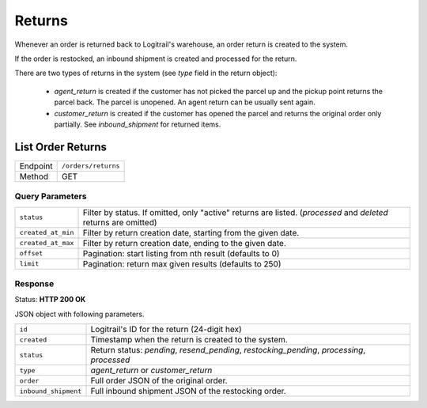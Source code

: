 Returns
*******

Whenever an order is returned back to Logitrail's warehouse, an order return is created to the system.

If the order is restocked, an inbound shipment is created and processed for the return.

There are two types of returns in the system (see `type` field in the return object):

 * `agent_return` is created if the customer has not picked the parcel up and the pickup point returns
   the parcel back. The parcel is unopened. An agent return can be usually sent again.
 * `customer_return` is created if the customer has opened the parcel and returns the original order only
   partially. See `inbound_shipment` for returned items.

List Order Returns
==================

+---------------+--------------------------------------------------------+
| Endpoint      | ``/orders/returns``                                    |
+---------------+--------------------------------------------------------+
| Method        | GET                                                    |
+---------------+--------------------------------------------------------+

Query Parameters
----------------

+----------------------+----------------------------------------------------------------------+
| ``status``           | Filter by status. If omitted, only "active" returns are listed.      |
|                      | (`processed` and `deleted` returns are omitted)                      |
+----------------------+----------------------------------------------------------------------+
| ``created_at_min``   | Filter by return creation date, starting from the given date.        |
+----------------------+----------------------------------------------------------------------+
| ``created_at_max``   | Filter by return creation date, ending to the given date.            |
+----------------------+----------------------------------------------------------------------+
| ``offset``           | Pagination: start listing from nth result (defaults to 0)            |
+----------------------+----------------------------------------------------------------------+
| ``limit``            | Pagination: return max given results (defaults to 250)               |
+----------------------+----------------------------------------------------------------------+

Response
--------

Status: **HTTP 200 OK**

JSON object with following parameters.

+----------------------+----------------------------------------------------------------------+
| ``id``               | Logitrail's ID for the return (24-digit hex)                         |
+----------------------+----------------------------------------------------------------------+
| ``created``          | Timestamp when the return is created to the system.                  |
+----------------------+----------------------------------------------------------------------+
| ``status``           | Return status: `pending`, `resend_pending`, `restocking_pending`,    |
|                      | `processing`, `processed`                                            |
+----------------------+----------------------------------------------------------------------+
| ``type``             | `agent_return` or `customer_return`                                  |
+----------------------+----------------------------------------------------------------------+
| ``order``            | Full order JSON of the original order.                               |
+----------------------+----------------------------------------------------------------------+
| ``inbound_shipment`` | Full inbound shipment JSON of the restocking order.                  |
+----------------------+----------------------------------------------------------------------+

